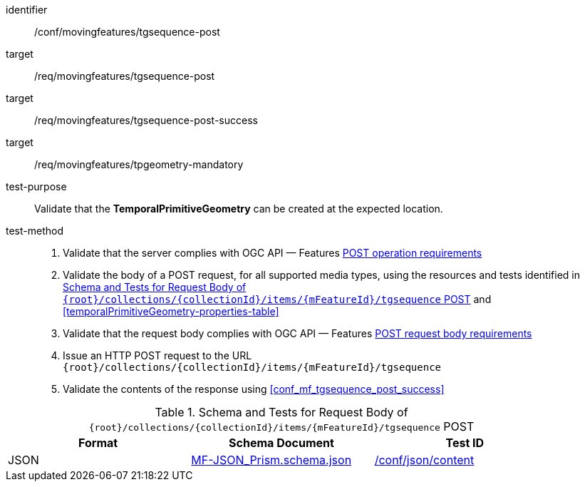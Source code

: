 [[conf_mf_tgsequence_post]]
////
[cols=">20h,<80d",width="100%"]
|===
|*Abstract Test {counter:conf-id}* |*/conf/movingfeatures/tgsequence-post*
|Requirement    |
<<req_mf_mandatory-temporalprimitivegeometry, /req/movingfeatures/tpgeometry-mandatory>> +
<<req_mf-tgsequence-op-post, /req/movingfeatures/tgsequence-post>> +
<<req_mf-tgsequence-response-post, /req/movingfeatures/tgsequence-post-success>>
|Test purpose   | Validate that the *TemporalPrimitiveGeometry* can be created at the expected location.
|Test method    |
1. Validate that the server complies with OGC API — Features link:http://docs.ogc.org/DRAFTS/20-002.html#_operation[POST operation requirements] +
2. Validate that a body of a POST request using for all supported media types using the resources and tests identified in <<tgsequence-requestbody-schema>> and <<temporalPrimitiveGeometry-properties-table>> +
3. Validate that the request body complies OGC API — Features link:http://docs.ogc.org/DRAFTS/20-002.html#_request_body[POST request body requirements] +
4. Issue an HTTP POST request to the URL `+{root}+/collections/+{collectionId}+/items/+{mFeatureId}+/tgsequence` +
5. Validate the contents of the response using test <<conf_mf_tgsequence_post_success,`/conf/movingfeatures/tgeometry-post-success`>>
|===
////

[abstract_test]
====
[%metadata]
identifier:: /conf/movingfeatures/tgsequence-post
target:: /req/movingfeatures/tgsequence-post
target:: /req/movingfeatures/tgsequence-post-success
target:: /req/movingfeatures/tpgeometry-mandatory
test-purpose:: Validate that the *TemporalPrimitiveGeometry* can be created at the expected location.
test-method::
+
--
1. Validate that the server complies with OGC API — Features link:http://docs.ogc.org/DRAFTS/20-002.html#_operation[POST operation requirements] +
2. Validate the body of a POST request, for all supported media types, using the resources and tests identified in <<tgsequence-requestbody-schema>> and <<temporalPrimitiveGeometry-properties-table>> +
3. Validate that the request body complies with OGC API — Features link:http://docs.ogc.org/DRAFTS/20-002.html#_request_body[POST request body requirements] +
4. Issue an HTTP POST request to the URL `{root}/collections/{collectionId}/items/{mFeatureId}/tgsequence` +
5. Validate the contents of the response using <<conf_mf_tgsequence_post_success>>
--
====

[[tgsequence-requestbody-schema]]
.Schema and Tests for Request Body of `{root}/collections/{collectionId}/items/{mFeatureId}/tgsequence` POST
[width="90%",cols="3",options="header"]
|===
|Format  |Schema Document |Test ID
|JSON |link:https://schemas.opengis.net/movingfeatures/1.0/MF-JSON_Prism.schema.json[MF-JSON_Prism.schema.json]|link:https://docs.ogc.org/is/19-072/19-072.html#ats_json_content[/conf/json/content]
|===